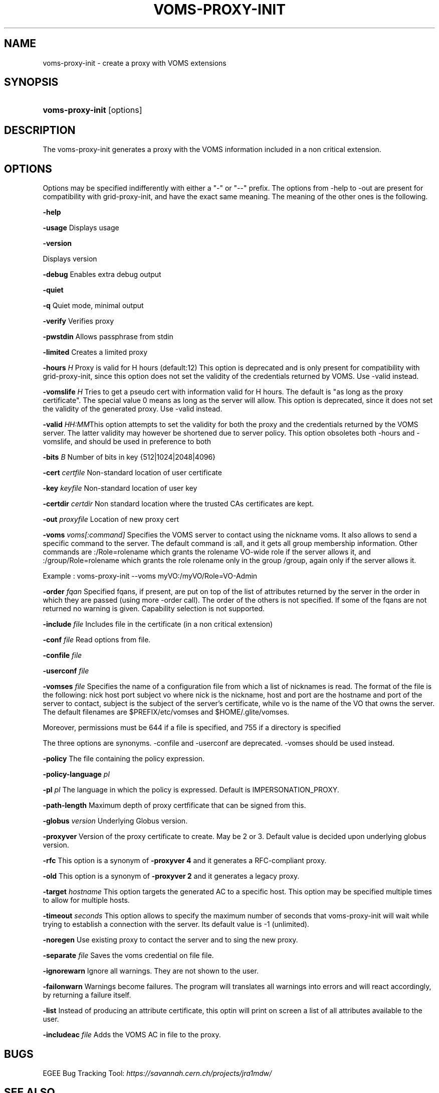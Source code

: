 .\"Generated by db2man.xsl. Don't modify this, modify the source.
.de Sh \" Subsection
.br
.if t .Sp
.ne 5
.PP
\fB\\$1\fR
.PP
..
.de Sp \" Vertical space (when we can't use .PP)
.if t .sp .5v
.if n .sp
..
.de Ip \" List item
.br
.ie \\n(.$>=3 .ne \\$3
.el .ne 3
.IP "\\$1" \\$2
..
.TH "VOMS-PROXY-INIT" 1 "" "" ""
.SH NAME
voms-proxy-init \- create a proxy with VOMS extensions
.SH "SYNOPSIS"
.ad l
.hy 0
.HP 16
\fBvoms\-proxy\-init\fR [options]
.ad
.hy

.SH "DESCRIPTION"

.PP
The voms\-proxy\-init generates a proxy with the VOMS information included in a non critical extension\&.

.SH "OPTIONS"

.PP
Options may be specified indifferently with either a "\-" or "\-\-" prefix\&. The options from \-help to \-out are present for compatibility with grid\-proxy\-init, and have the exact same meaning\&. The meaning of the other ones is the following\&.

.PP
\fB\-help\fR

.PP
\fB\-usage\fR Displays usage

.PP
\fB\-version\fR

.PP
Displays version

.PP
\fB\-debug\fR Enables extra debug output

.PP
\fB\-quiet\fR

.PP
\fB\-q\fR Quiet mode, minimal output

.PP
\fB\-verify\fR Verifies proxy

.PP
\fB\-pwstdin\fR Allows passphrase from stdin

.PP
\fB\-limited\fR Creates a limited proxy

.PP
\fB\-hours\fR  \fIH\fR Proxy is valid for H hours (default:12) This option is deprecated and is only present for compatibility with grid\-proxy\-init, since this option does not set the validity of the credentials returned by VOMS\&. Use \-valid instead\&.

.PP
\fB\-vomslife\fR  \fIH\fR Tries to get a pseudo cert with information valid for H hours\&. The default is "as long as the proxy certificate"\&. The special value 0 means as long as the server will allow\&. This option is deprecated, since it does not set the validity of the generated proxy\&. Use \-valid instead\&.

.PP
\fB\-valid\fR  \fIHH:MM\fRThis option attempts to set the validity for both the proxy and the credentials returned by the VOMS server\&. The latter validity may however be shortened due to server policy\&. This option obsoletes both \-hours and \-vomslife, and should be used in preference to both

.PP
\fB\-bits\fR  \fIB\fR Number of bits in key {512|1024|2048|4096}

.PP
\fB\-cert\fR  \fIcertfile\fR Non\-standard location of user certificate

.PP
\fB\-key\fR  \fIkeyfile\fR Non\-standard location of user key

.PP
\fB\-certdir\fR  \fIcertdir\fR Non standard location where the trusted CAs certificates are kept\&.

.PP
\fB\-out\fR  \fIproxyfile\fR Location of new proxy cert

.PP
\fB\-voms\fR  \fIvoms[:command]\fR Specifies the VOMS server to contact using the nickname voms\&. It also allows to send a specific command to the server\&. The default command is :all, and it gets all group membership information\&. Other commands are :/Role=rolename which grants the rolename VO\-wide role if the server allows it, and :/group/Role=rolename which grants the role rolename only in the group /group, again only if the server allows it\&.

.PP
Example : voms\-proxy\-init \-\-voms myVO:/myVO/Role=VO\-Admin

.PP
\fB\-order\fR  \fIfqan\fR Specified fqans, if present, are put on top of the list of attributes returned by the server in the order in which they are passed (using more \-order call)\&. The order of the others is not specified\&. If some of the fqans are not returned no warning is given\&. Capability selection is not supported\&.

.PP
\fB\-include\fR  \fIfile\fR Includes file in the certificate (in a non critical extension)

.PP
\fB\-conf\fR  \fIfile\fR Read options from file\&.

.PP
\fB\-confile\fR  \fIfile\fR

.PP
\fB\-userconf\fR  \fIfile\fR

.PP
\fB\-vomses\fR  \fIfile\fR Specifies the name of a configuration file from which a list of nicknames is read\&. The format of the file is the following: nick  host  port  subject  vo where nick is the nickname, host and port are the hostname and port of the server to contact, subject is the subject of the server's certificate, while vo is the name of the VO that owns the server\&. The default filenames are $PREFIX/etc/vomses and $HOME/\&.glite/vomses\&.

.PP
Moreover, permissions must be 644 if a file is specified, and 755 if a directory is specified

.PP
The three options are synonyms\&. \-confile and \-userconf are deprecated\&. \-vomses should be used instead\&.

.PP
\fB\-policy\fR The file containing the policy expression\&.

.PP
\fB\-policy\-language\fR\fI pl\fR

.PP
\fB\-pl\fR\fI pl\fR The language in which the policy is expressed\&. Default is IMPERSONATION_PROXY\&.

.PP
\fB\-path\-length\fR Maximum depth of proxy certfificate that can be signed from this\&.

.PP
\fB\-globus\fR  \fIversion\fR Underlying Globus version\&.

.PP
\fB\-proxyver\fR Version of the proxy certificate to create\&. May be 2 or 3\&. Default value is decided upon underlying globus version\&.

.PP
\fB\-rfc\fR This option is a synonym of \fB\-proxyver 4\fR and it generates a RFC\-compliant proxy\&.

.PP
\fB\-old\fR This option is a synonym of \fB\-proxyver 2\fR and it generates a legacy proxy\&.

.PP
\fB\-target\fR  \fIhostname\fR This option targets the generated AC to a specific host\&. This option may be specified multiple times to allow for multiple hosts\&.

.PP
\fB\-timeout\fR  \fIseconds\fR This option allows to specify the maximum number of seconds that voms\-proxy\-init will wait while trying to establish a connection with the server\&. Its default value is \-1 (unlimited)\&.

.PP
\fB\-noregen\fR Use existing proxy to contact the server and to sing the new proxy\&.

.PP
\fB\-separate\fR  \fIfile\fR Saves the voms credential on file file\&.

.PP
\fB\-ignorewarn\fR Ignore all warnings\&. They are not shown to the user\&.

.PP
\fB\-failonwarn\fR Warnings become failures\&. The program will translates all warnings into errors and will react accordingly, by returning a failure itself\&.

.PP
\fB\-list\fR Instead of producing an attribute certificate, this optin will print on screen a list of all attributes available to the user\&.

.PP
\fB\-includeac\fR  \fIfile\fR Adds the VOMS AC in file to the proxy\&.

.SH "BUGS"

.PP
EGEE Bug Tracking Tool: \fIhttps://savannah.cern.ch/projects/jra1mdw/\fR

.SH "SEE ALSO"

.PP
voms\-proxy\-info(1), voms\-proxy\-destroy(1)

.PP
EDT Auth Home page: \fIhttp://grid-auth.infn.it\fR

.PP
CVSweb: \fIhttp://datagrid.in2p3.fr/cgi-bin/cvsweb.cgi/Auth/voms\fR

.PP
RPM repository: \fIhttp://datagrid.in2p3.fr/distribution/autobuild/i386-rh7.3\fR

.SH "AUTHORS"

.PP
Vincenzo Ciaschini <Vincenzo\&.Ciaschini@cnaf\&.infn\&.it>\&.

.PP
Valerio Venturi <Valerio\&.Venturi@cnaf\&.infn\&.it>\&.

.SH "COPYRIGHT"

.PP
Copyright (c) Members of the EGEE Collaboration\&. 2004\&. See the beneficiaries list for details on the copyright holders\&.

.PP
Licensed under the Apache License, Version 2\&.0 (the "License"); you may not use this file except in compliance with the License\&. You may obtain a copy of the License at

.PP
www\&.apache\&.org/licenses/LICENSE\-2\&.0: \fIhttp://www.apache.org/licenses/LICENSE-2.0\fR

.PP
Unless required by applicable law or agreed to in writing, software distributed under the License is distributed on an "AS IS" BASIS, WITHOUT WARRANTIES OR CONDITIONS OF ANY KIND, either express or implied\&. See the License for the specific language governing permissions and limitations under the License\&.

